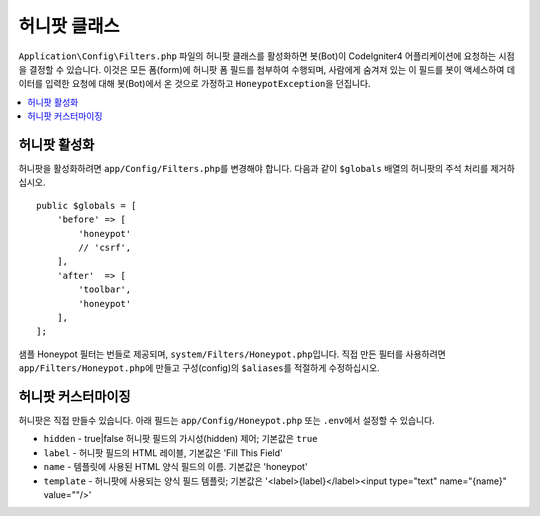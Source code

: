 =====================
허니팟 클래스
=====================

``Application\Config\Filters.php`` 파일의 허니팟 클래스를 활성화하면 봇(Bot)이 CodeIgniter4 어플리케이션에 요청하는 시점을 결정할 수 있습니다.
이것은 모든 폼(form)에 허니팟 폼 필드를 첨부하여 수행되며, 사람에게 숨겨져 있는 이 필드를 봇이 액세스하여 데이터를 입력한 요청에 대해 봇(Bot)에서 온 것으로 가정하고 ``HoneypotException``\ 을 던집니다.

.. contents::
    :local:
    :depth: 2

허니팟 활성화
=====================

허니팟을 활성화하려면 ``app/Config/Filters.php``\ 를 변경해야 합니다. 다음과 같이 ``$globals`` 배열의 허니팟의 주석 처리를 제거하십시오.

::

    public $globals = [
        'before' => [
            'honeypot'
            // 'csrf',
        ],
        'after'  => [
            'toolbar',
            'honeypot'
        ],
    ];

샘플 Honeypot 필터는 번들로 제공되며, ``system/Filters/Honeypot.php``\ 입니다.
직접 만든 필터를 사용하려면 ``app/Filters/Honeypot.php``\ 에 만들고 구성(config)의 ``$aliases``\ 를 적절하게 수정하십시오.

허니팟 커스터마이징
========================

허니팟은 직접 만들수 있습니다. 
아래 필드는 ``app/Config/Honeypot.php`` 또는 ``.env``\ 에서 설정할 수 있습니다.

* ``hidden`` - true|false 허니팟 필드의 가시성(hidden) 제어; 기본값은 ``true``
* ``label`` - 허니팟 필드의 HTML 레이블, 기본값은 'Fill This Field'
* ``name`` - 템플릿에 사용된 HTML 양식 필드의 이름. 기본값은 'honeypot'
* ``template`` - 허니팟에 사용되는 양식 필드 템플릿; 기본값은 '<label>{label}</label><input type="text" name="{name}" value=""/>'
